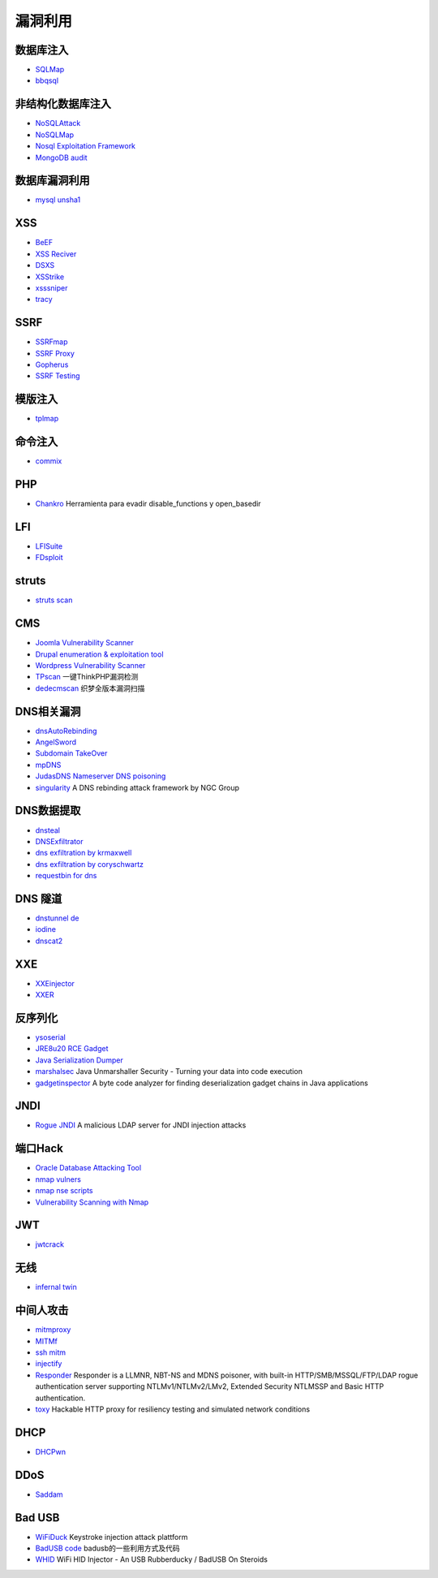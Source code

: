 漏洞利用
----------------------------------------

数据库注入
~~~~~~~~~~~~~~~~~~~~~~~~~~~~~~~~~~~~~~~~
- `SQLMap <https://github.com/sqlmapproject/sqlmap>`_
- `bbqsql <https://github.com/Neohapsis/bbqsql>`_

非结构化数据库注入
~~~~~~~~~~~~~~~~~~~~~~~~~~~~~~~~~~~~~~~~
- `NoSQLAttack <https://github.com/youngyangyang04/NoSQLAttack>`_
- `NoSQLMap <https://github.com/codingo/NoSQLMap>`_
- `Nosql Exploitation Framework <https://github.com/torque59/Nosql-Exploitation-Framework>`_
- `MongoDB audit <https://github.com/stampery/mongoaudit>`_

数据库漏洞利用
~~~~~~~~~~~~~~~~~~~~~~~~~~~~~~~~~~~~~~~~
- `mysql unsha1 <https://github.com/cyrus-and/mysql-unsha1>`_

XSS
~~~~~~~~~~~~~~~~~~~~~~~~~~~~~~~~~~~~~~~~
- `BeEF <https://github.com/beefproject/beef>`_
- `XSS Reciver <https://github.com/firesunCN/BlueLotus_XSSReceiver>`_
- `DSXS <https://github.com/stamparm/DSXS>`_
- `XSStrike <https://github.com/s0md3v/XSStrike>`_
- `xsssniper <https://github.com/gbrindisi/xsssniper>`_
- `tracy <https://github.com/nccgroup/tracy>`_

SSRF
~~~~~~~~~~~~~~~~~~~~~~~~~~~~~~~~~~~~~~~~
- `SSRFmap <https://github.com/swisskyrepo/SSRFmap>`_
- `SSRF Proxy <https://github.com/bcoles/ssrf_proxy>`_
- `Gopherus <https://github.com/tarunkant/Gopherus>`_
- `SSRF Testing <https://github.com/cujanovic/SSRF-Testing>`_

模版注入
~~~~~~~~~~~~~~~~~~~~~~~~~~~~~~~~~~~~~~~~
- `tplmap <https://github.com/epinna/tplmap>`_

命令注入
~~~~~~~~~~~~~~~~~~~~~~~~~~~~~~~~~~~~~~~~
- `commix <https://github.com/commixproject/commix>`_

PHP
~~~~~~~~~~~~~~~~~~~~~~~~~~~~~~~~~~~~~~~~
- `Chankro <https://github.com/TarlogicSecurity/Chankro>`_ Herramienta para evadir disable_functions y open_basedir

LFI
~~~~~~~~~~~~~~~~~~~~~~~~~~~~~~~~~~~~~~~~
- `LFISuite <https://github.com/D35m0nd142/LFISuite>`_
- `FDsploit <https://github.com/chrispetrou/FDsploit>`_

struts
~~~~~~~~~~~~~~~~~~~~~~~~~~~~~~~~~~~~~~~~
- `struts scan <https://github.com/Lucifer1993/struts-scan>`_

CMS
~~~~~~~~~~~~~~~~~~~~~~~~~~~~~~~~~~~~~~~~
- `Joomla Vulnerability Scanner <https://github.com/rezasp/joomscan>`_
- `Drupal enumeration & exploitation tool <https://github.com/immunIT/drupwn>`_
- `Wordpress Vulnerability Scanner <https://github.com/UltimateLabs/Zoom>`_
- `TPscan <https://github.com/Lucifer1993/TPscan>`_ 一键ThinkPHP漏洞检测
- `dedecmscan <https://github.com/lengjibo/dedecmscan>`_ 织梦全版本漏洞扫描

DNS相关漏洞
~~~~~~~~~~~~~~~~~~~~~~~~~~~~~~~~~~~~~~~~
- `dnsAutoRebinding <https://github.com/Tr3jer/dnsAutoRebinding>`_
- `AngelSword <https://github.com/Lucifer1993/AngelSword>`_
- `Subdomain TakeOver <https://github.com/m4ll0k/takeover>`_
- `mpDNS <https://github.com/nopernik/mpDNS>`_
- `JudasDNS Nameserver DNS poisoning <https://github.com/mandatoryprogrammer/JudasDNS>`_
- `singularity <https://github.com/nccgroup/singularity>`_ A DNS rebinding attack framework by NGC Group

DNS数据提取
~~~~~~~~~~~~~~~~~~~~~~~~~~~~~~~~~~~~~~~~
- `dnsteal <https://github.com/m57/dnsteal>`_
- `DNSExfiltrator <https://github.com/Arno0x/DNSExfiltrator>`_
- `dns exfiltration by krmaxwell <https://github.com/krmaxwell/dns-exfiltration>`_
- `dns exfiltration by coryschwartz <https://github.com/coryschwartz/dns_exfiltration>`_
- `requestbin for dns <http://requestbin.net/dns>`_

DNS 隧道
~~~~~~~~~~~~~~~~~~~~~~~~~~~~~~~~~~~~~~~~
- `dnstunnel de <https://dnstunnel.de/>`_
- `iodine <https://code.kryo.se/iodine/>`_
- `dnscat2 <https://github.com/iagox86/dnscat2>`_

XXE
~~~~~~~~~~~~~~~~~~~~~~~~~~~~~~~~~~~~~~~~
- `XXEinjector <https://github.com/enjoiz/XXEinjector>`_
- `XXER <https://github.com/TheTwitchy/xxer>`_

反序列化
~~~~~~~~~~~~~~~~~~~~~~~~~~~~~~~~~~~~~~~~
- `ysoserial <https://github.com/frohoff/ysoserial>`_
- `JRE8u20 RCE Gadget <https://github.com/pwntester/JRE8u20_RCE_Gadget>`_
- `Java Serialization Dumper <https://github.com/NickstaDB/SerializationDumper>`_
- `marshalsec <https://github.com/mbechler/marshalsec>`_ Java Unmarshaller Security - Turning your data into code execution
- `gadgetinspector <https://github.com/JackOfMostTrades/gadgetinspector>`_ A byte code analyzer for finding deserialization gadget chains in Java applications

JNDI
~~~~~~~~~~~~~~~~~~~~~~~~~~~~~~~~~~~~~~~~
- `Rogue JNDI <https://github.com/veracode-research/rogue-jndi>`_ A malicious LDAP server for JNDI injection attacks

端口Hack
~~~~~~~~~~~~~~~~~~~~~~~~~~~~~~~~~~~~~~~~
- `Oracle Database Attacking Tool <https://github.com/quentinhardy/odat>`_
- `nmap vulners <https://github.com/vulnersCom/nmap-vulners>`_
- `nmap nse scripts <https://github.com/cldrn/nmap-nse-scripts>`_
- `Vulnerability Scanning with Nmap <https://github.com/scipag/vulscan>`_

JWT
~~~~~~~~~~~~~~~~~~~~~~~~~~~~~~~~~~~~~~~~
- `jwtcrack <https://github.com/brendan-rius/c-jwt-cracker>`_

无线
~~~~~~~~~~~~~~~~~~~~~~~~~~~~~~~~~~~~~~~~
- `infernal twin <https://github.com/entropy1337/infernal-twin>`_

中间人攻击
~~~~~~~~~~~~~~~~~~~~~~~~~~~~~~~~~~~~~~~~
- `mitmproxy <https://github.com/mitmproxy/mitmproxy>`_
- `MITMf <https://github.com/byt3bl33d3r/MITMf>`_
- `ssh mitm <https://github.com/jtesta/ssh-mitm>`_
- `injectify <https://github.com/samdenty99/injectify>`_
- `Responder <https://github.com/lgandx/Responder>`_ Responder is a LLMNR, NBT-NS and MDNS poisoner, with built-in HTTP/SMB/MSSQL/FTP/LDAP rogue authentication server supporting NTLMv1/NTLMv2/LMv2, Extended Security NTLMSSP and Basic HTTP authentication. 
- `toxy <https://github.com/h2non/toxy>`_ Hackable HTTP proxy for resiliency testing and simulated network conditions

DHCP
~~~~~~~~~~~~~~~~~~~~~~~~~~~~~~~~~~~~~~~~
- `DHCPwn <https://github.com/mschwager/dhcpwn>`_

DDoS
~~~~~~~~~~~~~~~~~~~~~~~~~~~~~~~~~~~~~~~~
- `Saddam <https://github.com/OffensivePython/Saddam>`_

Bad USB
~~~~~~~~~~~~~~~~~~~~~~~~~~~~~~~~~~~~~~~~
- `WiFiDuck <https://github.com/spacehuhn/WiFiDuck>`_ Keystroke injection attack plattform
- `BadUSB code <https://github.com/Xyntax/BadUSB-code>`_ badusb的一些利用方式及代码 
- `WHID <https://github.com/whid-injector/WHID>`_ WiFi HID Injector - An USB Rubberducky / BadUSB On Steroids
